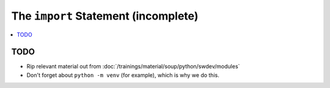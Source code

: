 .. ot-topic:: python.drafts.import
   :dependencies: python.swdev.modules

The ``import`` Statement (incomplete)
=====================================

.. contents::
   :local:

TODO
----

* Rip relevant material out from
  :doc:`/trainings/material/soup/python/swdev/modules`
* Don't forget about ``python -m venv`` (for example), which is why we
  do this.
